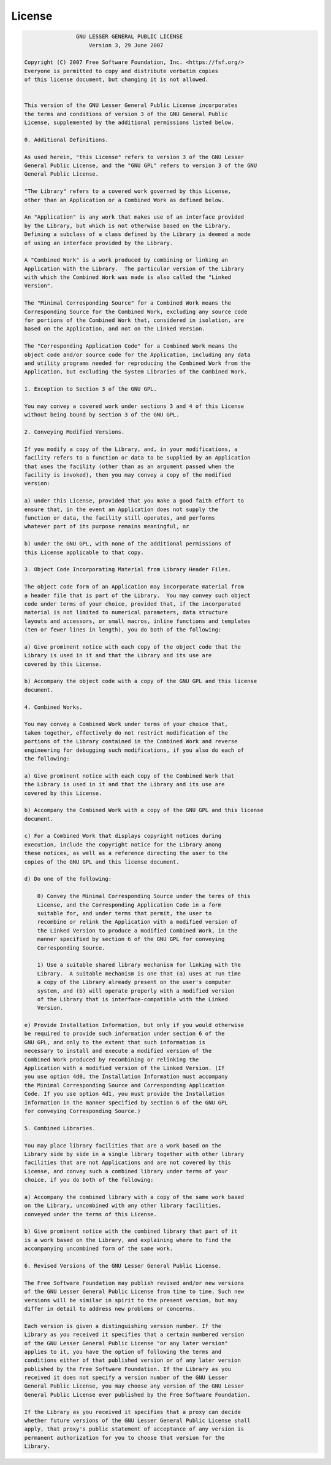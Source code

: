 License
=======

.. code-block:: none

                    GNU LESSER GENERAL PUBLIC LICENSE
                        Version 3, 29 June 2007

    Copyright (C) 2007 Free Software Foundation, Inc. <https://fsf.org/>
    Everyone is permitted to copy and distribute verbatim copies
    of this license document, but changing it is not allowed.


    This version of the GNU Lesser General Public License incorporates
    the terms and conditions of version 3 of the GNU General Public
    License, supplemented by the additional permissions listed below.

    0. Additional Definitions.

    As used herein, "this License" refers to version 3 of the GNU Lesser
    General Public License, and the "GNU GPL" refers to version 3 of the GNU
    General Public License.

    "The Library" refers to a covered work governed by this License,
    other than an Application or a Combined Work as defined below.

    An "Application" is any work that makes use of an interface provided
    by the Library, but which is not otherwise based on the Library.
    Defining a subclass of a class defined by the Library is deemed a mode
    of using an interface provided by the Library.

    A "Combined Work" is a work produced by combining or linking an
    Application with the Library.  The particular version of the Library
    with which the Combined Work was made is also called the "Linked
    Version".

    The "Minimal Corresponding Source" for a Combined Work means the
    Corresponding Source for the Combined Work, excluding any source code
    for portions of the Combined Work that, considered in isolation, are
    based on the Application, and not on the Linked Version.

    The "Corresponding Application Code" for a Combined Work means the
    object code and/or source code for the Application, including any data
    and utility programs needed for reproducing the Combined Work from the
    Application, but excluding the System Libraries of the Combined Work.

    1. Exception to Section 3 of the GNU GPL.

    You may convey a covered work under sections 3 and 4 of this License
    without being bound by section 3 of the GNU GPL.

    2. Conveying Modified Versions.

    If you modify a copy of the Library, and, in your modifications, a
    facility refers to a function or data to be supplied by an Application
    that uses the facility (other than as an argument passed when the
    facility is invoked), then you may convey a copy of the modified
    version:

    a) under this License, provided that you make a good faith effort to
    ensure that, in the event an Application does not supply the
    function or data, the facility still operates, and performs
    whatever part of its purpose remains meaningful, or

    b) under the GNU GPL, with none of the additional permissions of
    this License applicable to that copy.

    3. Object Code Incorporating Material from Library Header Files.

    The object code form of an Application may incorporate material from
    a header file that is part of the Library.  You may convey such object
    code under terms of your choice, provided that, if the incorporated
    material is not limited to numerical parameters, data structure
    layouts and accessors, or small macros, inline functions and templates
    (ten or fewer lines in length), you do both of the following:

    a) Give prominent notice with each copy of the object code that the
    Library is used in it and that the Library and its use are
    covered by this License.

    b) Accompany the object code with a copy of the GNU GPL and this license
    document.

    4. Combined Works.

    You may convey a Combined Work under terms of your choice that,
    taken together, effectively do not restrict modification of the
    portions of the Library contained in the Combined Work and reverse
    engineering for debugging such modifications, if you also do each of
    the following:

    a) Give prominent notice with each copy of the Combined Work that
    the Library is used in it and that the Library and its use are
    covered by this License.

    b) Accompany the Combined Work with a copy of the GNU GPL and this license
    document.

    c) For a Combined Work that displays copyright notices during
    execution, include the copyright notice for the Library among
    these notices, as well as a reference directing the user to the
    copies of the GNU GPL and this license document.

    d) Do one of the following:

        0) Convey the Minimal Corresponding Source under the terms of this
        License, and the Corresponding Application Code in a form
        suitable for, and under terms that permit, the user to
        recombine or relink the Application with a modified version of
        the Linked Version to produce a modified Combined Work, in the
        manner specified by section 6 of the GNU GPL for conveying
        Corresponding Source.

        1) Use a suitable shared library mechanism for linking with the
        Library.  A suitable mechanism is one that (a) uses at run time
        a copy of the Library already present on the user's computer
        system, and (b) will operate properly with a modified version
        of the Library that is interface-compatible with the Linked
        Version.

    e) Provide Installation Information, but only if you would otherwise
    be required to provide such information under section 6 of the
    GNU GPL, and only to the extent that such information is
    necessary to install and execute a modified version of the
    Combined Work produced by recombining or relinking the
    Application with a modified version of the Linked Version. (If
    you use option 4d0, the Installation Information must accompany
    the Minimal Corresponding Source and Corresponding Application
    Code. If you use option 4d1, you must provide the Installation
    Information in the manner specified by section 6 of the GNU GPL
    for conveying Corresponding Source.)

    5. Combined Libraries.

    You may place library facilities that are a work based on the
    Library side by side in a single library together with other library
    facilities that are not Applications and are not covered by this
    License, and convey such a combined library under terms of your
    choice, if you do both of the following:

    a) Accompany the combined library with a copy of the same work based
    on the Library, uncombined with any other library facilities,
    conveyed under the terms of this License.

    b) Give prominent notice with the combined library that part of it
    is a work based on the Library, and explaining where to find the
    accompanying uncombined form of the same work.

    6. Revised Versions of the GNU Lesser General Public License.

    The Free Software Foundation may publish revised and/or new versions
    of the GNU Lesser General Public License from time to time. Such new
    versions will be similar in spirit to the present version, but may
    differ in detail to address new problems or concerns.

    Each version is given a distinguishing version number. If the
    Library as you received it specifies that a certain numbered version
    of the GNU Lesser General Public License "or any later version"
    applies to it, you have the option of following the terms and
    conditions either of that published version or of any later version
    published by the Free Software Foundation. If the Library as you
    received it does not specify a version number of the GNU Lesser
    General Public License, you may choose any version of the GNU Lesser
    General Public License ever published by the Free Software Foundation.

    If the Library as you received it specifies that a proxy can decide
    whether future versions of the GNU Lesser General Public License shall
    apply, that proxy's public statement of acceptance of any version is
    permanent authorization for you to choose that version for the
    Library.